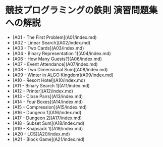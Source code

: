 * 競技プログラミングの鉄則 演習問題集への解説
- [A01 - The First Problem](A01/index.md)
- [A02 - Linear Search](A02/index.md)
- [A03 - Two Cards](A03/index.md)
- [A04 - Binary Representation 1](A04/index.md)
- [A06 - How Many Guests?](A06/index.md)
- [A07 - Event Attendance](A07/index.md)
- [A08 - Two Dimensional Sum](A08/index.md)
- [A09 - Winter in ALGO Kingdom](A09/index.md)
- [A10 - Resort Hotel](A10/index.md)
- [A11 - Binary Search 1](A11/index.md)
- [A12 - Printer](A12/index.md)
- [A13 - Close Pairs](A13/index.md)
- [A14 - Four Boxes](A14/index.md)
- [A15 - Compression](A15/index.md)
- [A16 - Dungeon 1](A16/index.md)
- [A17 - Dungeon 2](A17/index.md)
- [A18 - Subset Sum](A18/index.md)
- [A19 - Knapsack 1](A19/index.md)
- [A20 - LCS](A20/index.md)
- [A21 - Block Game](A21/index.md)
